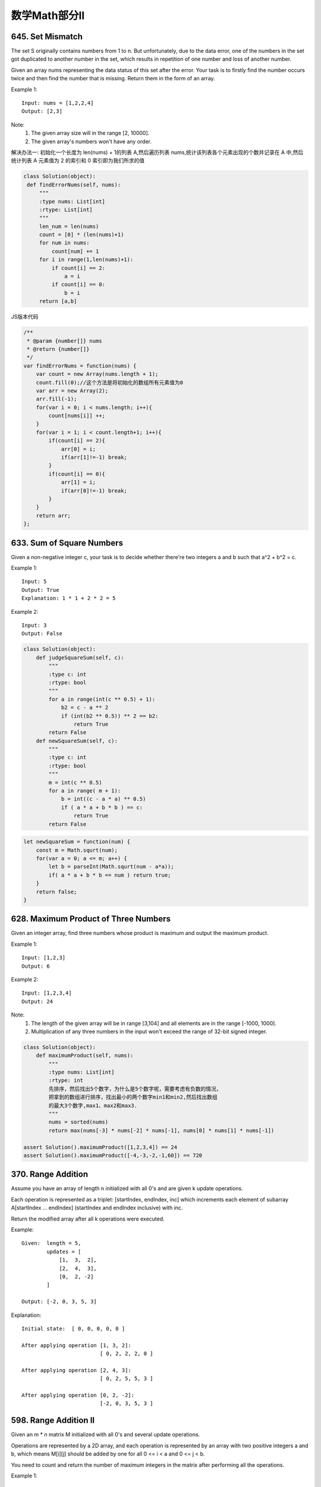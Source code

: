 数学Math部分ll
=============


645. Set Mismatch
-----------------

The set S originally contains numbers from 1 to n. But unfortunately, due to the data error, one of the numbers in the set got duplicated to another number in the set, which results in repetition of one number and loss of another number.

Given an array nums representing the data status of this set after the error. Your task is to firstly find the number occurs twice and then find the number that is missing. Return them in the form of an array.

Example 1:
::
   Input: nums = [1,2,2,4]
   Output: [2,3]

Note:
    #. The given array size will in the range [2, 10000].
    #. The given array's numbers won't have any order.

解决办法一:
初始化一个长度为 len(nums) + 1的列表 A,然后遍历列表 nums,统计该列表各个元素出现的个数并记录在 A 中,然后统计列表 A 元素值为 2 的索引和 0 索引即为我们所求的值

.. code:: python

   class Solution(object):
    def findErrorNums(self, nums):
        """
        :type nums: List[int]
        :rtype: List[int]
        """
        len_num = len(nums)
        count = [0] * (len(nums)+1)
        for num in nums:
            count[num] += 1
        for i in range(1,len(nums)+1):
            if count[i] == 2:
                a = i
            if count[i] == 0:
                b = i
        return [a,b]

JS版本代码

.. code:: javascript

   /**
    * @param {number[]} nums
    * @return {number[]}
    */
   var findErrorNums = function(nums) {
       var count = new Array(nums.length + 1);
       count.fill(0);//这个方法是将初始化的数组所有元素值为0
       var arr = new Array(2);
       arr.fill(-1);
       for(var i = 0; i < nums.length; i++){
           count[nums[i]] ++;
       }
       for(var i = 1; i < count.length+1; i++){
           if(count[i] == 2){
               arr[0] = i;
               if(arr[1]!=-1) break;
           }
           if(count[i] == 0){
               arr[1] = i;
               if(arr[0]!=-1) break;            
           }
       }
       return arr;
   };



633. Sum of Square Numbers
--------------------------

Given a non-negative integer c, your task is to decide whether there're two integers a and b such that a^2 + b^2 = c.

Example 1:
::
   Input: 5
   Output: True
   Explanation: 1 * 1 + 2 * 2 = 5

Example 2:
::
   Input: 3
   Output: False

.. code:: python

   class Solution(object):
       def judgeSquareSum(self, c):
           """
           :type c: int
           :rtype: bool
           """
           for a in range(int(c ** 0.5) + 1):
               b2 = c - a ** 2
               if (int(b2 ** 0.5)) ** 2 == b2:
                   return True
           return False
       def newSquareSum(self, c):
           """
           :type c: int
           :rtype: bool
           """
           m = int(c ** 0.5)
           for a in range( m + 1):
               b = int((c - a * a) ** 0.5)
               if ( a * a + b * b ) == c:
                   return True
           return False

.. code:: javascript
    
    let newSquareSum = function(num) {
        const m = Math.squrt(num);
        for(var a = 0; a <= m; a++) {
            let b = parseInt(Math.squrt(num - a*a));
            if( a * a + b * b == num ) return true;
        }
        return false;
    }

628. Maximum Product of Three Numbers 
-------------------------------------

Given an integer array, find three numbers whose product is maximum and output the maximum product.

Example 1:
::
   Input: [1,2,3]
   Output: 6

Example 2:
::
   Input: [1,2,3,4]
   Output: 24

Note:
    #. The length of the given array will be in range [3,104] and all elements are in the range [-1000, 1000].
    #. Multiplication of any three numbers in the input won't exceed the range of 32-bit signed integer.

.. code:: python
    
    class Solution(object):
        def maximumProduct(self, nums):
            """
            :type nums: List[int]
            :rtype: int
            先排序，然后找出5个数字，为什么是5个数字呢，需要考虑有负数的情况，
            把拿到的数组进行排序，找出最小的两个数字min1和min2,然后找出数组
            的最大3个数字,max1、max2和max3.
            """
            nums = sorted(nums)
            return max(nums[-3] * nums[-2] * nums[-1], nums[0] * nums[1] * nums[-1])

    assert Solution().maximumProduct([1,2,3,4]) == 24
    assert Solution().maximumProduct([-4,-3,-2,-1,60]) == 720


370. Range Addition
-------------------


Assume you have an array of length n initialized with all 0's and are given k update operations.

Each operation is represented as a triplet: [startIndex, endIndex, inc] which increments each element of subarray A[startIndex ... endIndex] (startIndex and endIndex inclusive) with inc.

Return the modified array after all k operations were executed.

Example:
::
    Given:  length = 5,
            updates = [
                [1,  3,  2],
                [2,  4,  3],
                [0,  2, -2]
            ]

    Output: [-2, 0, 3, 5, 3]

Explanation:
::
    Initial state:  [ 0, 0, 0, 0, 0 ]

    After applying operation [1, 3, 2]:
                             [ 0, 2, 2, 2, 0 ]

    After applying operation [2, 4, 3]:
                             [ 0, 2, 5, 5, 3 ]

    After applying operation [0, 2, -2]:
                             [-2, 0, 3, 5, 3 ]




598. Range Addition II 
----------------------

Given an m * n matrix M initialized with all 0's and several update operations.

Operations are represented by a 2D array, and each operation is represented by an array with two positive integers a and b, which means M[i][j] should be added by one for all 0 <= i < a and 0 <= j < b.

You need to count and return the number of maximum integers in the matrix after performing all the operations.

Example 1:
::
   Input: 
   m = 3, n = 3
   operations = [[2,2],[3,3]]
   Output: 4

Explanation: 
::
    Initially, M = 
    [[0, 0, 0],
     [0, 0, 0],
     [0, 0, 0]]

    After performing [2,2], M = 
    [[1, 1, 0],
     [1, 1, 0],
     [0, 0, 0]]

    After performing [3,3], M = 
    [[2, 2, 1],
     [2, 2, 1],
     [1, 1, 1]]

So the maximum integer in M is 2, and there are four of it in M. So return 4.

Note:
    #. The range of m and n is [1,40000].
    #. The range of a is [1,m], and the range of b is [1,n].
    #. The range of operations size won't exceed 10,000.


507. Perfect Number 
-------------------

We define the Perfect Number is a positive integer that is equal to the sum of all its positive divisors except itself.
Now, given an integer n, write a function that returns true when it is a perfect number and false when it is not.

Example:
::
   Input: 28
   Output: True
   Explanation: 28 = 1 + 2 + 4 + 7 + 14

Note: The input number n will not exceed 100,000,000. (1e8) 

解题思路:

#. 求出输入值num的平方差sqrt1
#. 判断num能否将i （i属于[2, sqrt1]）整除，如果可以，则将i和num/i加入num的因数和sum中
#. 判断num和sum是否相等，如果相等，则为完美数，否则不是

注意: 因子不包括自己，所以如果输入是1的话，因子不能有1，1不是完美数


还有一种解法是在给定的n的范围内其实只有五个符合要求的完美数字，于是就有这种枚举的解法，那么套用一句诸葛孔明的名言就是，我从未见过如此厚颜无耻之解法

num==6 || num==28 || num==496 || num==8128 || num==33550336

在给定的区间里面就只有这几个数字符合

453. Minimum Moves to Equal Array Elements
------------------------------------------

Given a non-empty integer array of size n, find the minimum number of moves required to make all array elements equal, where a move is incrementing n - 1 elements by 1.

Example:
::
   Input: [1,2,3]

   Output: 3

Explanation: Only three moves are needed (remember each move increments two elements):

[1,2,3]  =>  [2,3,3]  =>  [3,4,3]  =>  [4,4,4]


先定义一下，sum = 数组移动前所有元素的总和，n = 数组的长度，m = 移动步数，就是答案咯
x = 最后的元素等于的值， minNum = 数组值最小的元素

sum + m * (n - 1) = x * n

x = minNum + m

sum - minNum * n = m

.. code:: python

    /**
     * @param {number[]} nums
     * @return {number}
     */
    var minMoves = function(nums) {
        var total=0;
        nums.sort(function(a,b){return a-b;});
        for(var i=0;i<nums.length;i++)
        {
            total+=nums[i];
        }
        var result=total-nums[0]*nums.length;
        return result;
    };

    def minMoves(self, nums):
        """
        :type nums: List[int]
        :rtype: int
        """
        return sum(nums) - min(nums) * len(nums)




462. Minimum Moves to Equal Array Elements II
---------------------------------------------

Given a non-empty integer array, find the minimum number of moves required to make all array elements equal, where a move is incrementing a selected element by 1 or decrementing a selected element by 1.

You may assume the array's length is at most 10,000.

Example:
::
    Input:  [1,2,3]

    Output:  2

Explanation:  Only two moves are needed (remember each move increments or decrements one element):

[1,2,3]  =>  [2,2,3]  =>  [2,2,2]

.. code-block:: python

    class Solution(object):
        def minMoves2(self, nums):
            """
            :type nums: List[int]
            :rtype: int
            """
            nums = sorted(nums)
            median = nums[len(nums)//2]
            s = 0
            for v in nums:
                s+=abs(v-median)
            return s

441. Arranging Coins 
--------------------


You have a total of n coins that you want to form in a staircase shape, where every k-th row must have exactly k coins.

Given n, find the total number of full staircase rows that can be formed.

n is a non-negative integer and fits within the range of a 32-bit signed integer.

Example 1:
::
    n = 5

    The coins can form the following rows:
    ¤
    ¤ ¤
    ¤ ¤

    Because the 3rd row is incomplete, we return 2.

Example 2:
::
    n = 8

    The coins can form the following rows:
    ¤
    ¤ ¤
    ¤ ¤ ¤
    ¤ ¤

    Because the 4th row is incomplete, we return 3.



415. Add Strings
----------------


Given two non-negative integers num1 and num2 represented as string, return the sum of num1 and num2.

Note:

    #. The length of both num1 and num2 is < 5100.
    #. Both num1 and num2 contains only digits 0-9.
    #. Both num1 and num2 does not contain any leading zero.
    #. You must not use any built-in BigInteger library or convert the inputs to integer directly.

.. tip:: 

    当两个字符串实现相加的时候，我们应该可以想到既然想加都有了，那就一定会有相减、相乘咯。对吧，baby，这就是在做题目过程出现的follow up


::

    // Given two numbers represented as strings, return multiplication of the numbers as a string.

    // Note:
    // The numbers can be arbitrarily large and are non-negative.
    // Converting the input string to integer is NOT allowed.
    // You should NOT use internal library such as BigInteger.
    // Hide Company Tags Facebook Twitter
    // Hide Tags Math String
    // Hide Similar Problems (M) Add Two Numbers (E) Plus One (E) Add Binary

    /**
     * @param {string} num1
     * @param {string} num2
     * @return {string}
     */
    var multiply = function(num1, num2) {
        if(num1 === null || num2 === null || num1.length === 0 || num2.length === 0 || num1 === '0' || num2 === '0') {
            return '0';
        }
        
        var arr1 = num1.split('').reverse();
        var arr2 = num2.split('').reverse();
        var result = [];
        
        for(var i = 0; i < arr1.length; i++) {
            var carry = 0;
            var val1 = parseInt(arr1[i]);
            
            for(var j = 0; j < arr2.length; j++) {
                var val2 = parseInt(arr2[j]);
                var product = val1*val2 + carry;
                var exist = result[i+j] || 0;
                var sum = product + exist;
                var digit = sum%10;
                carry = Math.floor(sum/10);
                result[i+j] = digit;
            }
            
            if(carry > 0) {
                result[i+j] = carry;
            }
        }
        
        result.reverse();
        result = result.join('');
        
        return result;
    };

    multiply('123', '456')


第二种选择

::
    
    class Solution:
        # @param num1, a string
        # @param num2, a string
        # @return a string
        def multiply(self, num1, num2):
            # Handle with the special case that, at least of the input is 0.
            if num1 == "0" or num2 == "0":      return "0"

            result = [0] * (len(num1) + len(num2))
            num1 = [int(i) for i in num1]
            num2 = [int(i) for i in num2]

            for index1 in xrange(len(num1)):
                multiplier = num1[index1]
                temp = [i*multiplier for i in num2]         # Multiply
                temp.extend([0] * (len(num1) - index1 - 1)) # Shift

                # Add to the final result
                for resIndex in xrange(1, len(temp) + 1):
                    result[-resIndex] += temp[-resIndex]

            # Normalize the final result.
            # We do not need to consider the first element.
            # For a m-length integer multiply n-length integer, the result
            # is at most with length of m+n. Thus the first element in array
            # "result" will never be more than 9.
            for resIndex in xrange(len(result)-1, 0, -1):
                result[resIndex-1] += result[resIndex] // 10
                result[resIndex] %= 10

            # Convert the final result into string
            result = "".join([str(i) for i in result]).lstrip("0")

            return result


.. code-block:: python

    class Solution(object):
        def addStrings(self, num1, num2):
            """
            :type num1: str
            :type num2: str
            :rtype: str
            """
            def _convertInter(num):
                return ord(num) - ord('0')

            # 将两个字符串逆序后，转换为list，这里题目有要求，不能使用库函数直接把string转换为int，需要我们自己实现一个字符串转换数字的函数。
            num1, num2 = list(map(_convertInter, num1[::-1])), list(map(int, num2[::-1]))

            # 如果num2的长度 大于 num1，交换它们的顺序。
            if len(num1)<len(num2):
                num1, num2 = num2, num1

            carry = 0
            for i in range(len(num1)):
                n = num2[i] if i<len(num2) else 0 # 较短的那一位如果不够，则该位补0
                tmp = n + carry + num1[i] # 有进位，则将进位加上
                num1[i] = tmp % 10
                carry = tmp // 10

            # 最后存在进位，记得将这个进位加上。
            if carry:
                num1.append(1)
            # 这里没有要求不能将integer转换为str，所以直接使用了内建函数str()
            return ''.join(map(str, num1))[::-1]


            from itertools import izip_longest
            class Solution(object):
                def addStrings(self, num1, num2):
                    res, c = "", 0
                    for (x, y) in izip_longest(num1[::-1], num2[::-1], fillvalue='0'):
                        s = (int(x) + int(y) + c)
                        d, c = s % 10, int(s / 10)
                        res = str(d) + res

                    if c > 0: res = str(c) + res

                    return res

            class Solution(object):
                def addStrings(self, num1, num2):
                    """
                    :type num1: str
                    :type num2: str
                    :rtype: str
                    """
                    i = len(num1) - 1
                    j = len(num2) - 1
                    num = ""
                    carry = 0
                    while i >= 0 or j >= 0:
                        result = carry
                        if i >= 0:
                            result += int(num1[i])
                        if j >= 0:
                            result += int(num2[j])
                        if result >= 10:
                            carry = 1
                        else:
                            carry = 0
                        num = str(result % 10) + num
                        i -= 1
                        j -= 1
                    if carry == 1:
                        num = "1" + num
                    return num

            assert Solution().addStrings("111", "234965") == "235076"
            assert Solution().addStrings("999", "1") == "1000"




.. code-block:: python

    class Solution(object):
        def addStrings(self, num1, num2):
            """
            :type num1: str
            :type num2: str
            :rtype: str
            """
            result = []
            carry = 0
            idx1, idx2 = len(num1), len(num2)
            while idx1 or idx2 or carry:
                digit = carry
                if idx1:
                    idx1 -= 1
                    digit += int(num1[idx1])
                if idx2:
                    idx2 -= 1
                    digit += int(num2[idx2])
                carry = digit > 9
                result.append(str(digit % 10))
            return ''.join(result[::-1])

400. Nth Digit
--------------

Find the nth digit of the infinite integer sequence 1, 2, 3, 4, 5, 6, 7, 8, 9, 10, 11, ...

Note: n is positive and will fit within the range of a 32-bit signed integer (n < 231).

Example 1:
::
   Input: 3
   Output: 3

Example 2:
::
   Input: 11
   Output: 0

Explanation:
The 11th digit of the sequence 1, 2, 3, 4, 5, 6, 7, 8, 9, 10, 11, ... is a 0, which is part of the number 10.


367. Valid Perfect Square 
-------------------------

Given a positive integer num, write a function which returns True if num is a perfect square else False.

Note: Do not use any built-in library function such as sqrt.

Example 1:
::
   Input: 16
   Returns: True

Example 2:
::
   Input: 14
   Returns: False


解法I 牛顿迭代（Newton's Method）

求平方根可以转化为求函数y = x ^ 2 - num的根

迭代过程x = (x + num / x) * 1/2

.. code-block:: python

    class Solution(object):
        def isPerfectSquare(self, num):
            """
            :type num: int
            :rtype: bool
            """
            x = num
            while x * x > num:
                x = (x + num / x) / 2
            return x * x == num


解法II 二分法（Binary Search）

.. code-block:: python

    class Solution(object):
        def isPerfectSquare(self, num):
            """
            :type num: int
            :rtype: bool
            """
            left, right = 0, num
            while left <= right:
                mid = (left + right) / 2
                if mid * mid >= num:
                    right = mid - 1
                else:
                    left = mid + 1
            return left * left == num


.. code-block:: python

    class Solution(object):
        def isPerfectSquare(self, num):
            """
            :type num: int
            :rtype: bool
            """
            L, R = 1, (num >> 1) + 1
            while L <= R:
                m = L + ((R - L) >> 1)
                mul = m ** 2
                if mul == num:
                    return True
                elif mul > num:
                    R = m - 1
                else:
                    L = m + 1
            return False


.. code-block:: python

    class Solution(object):
        def isPerfectSquare(self, num):
            """
            :type num: int
            :rtype: bool
            """
            L, R = 1, (num >> 1) + 1
            while L <= R:
                m = L + ((R - L) >> 1)
                mul = m ** 2
                if mul == num:
                    return True
                elif mul > num:
                    R = m - 1
                else:
                    L = m + 1
            return False


69. Sqrt(x) 
-----------

Implement int sqrt(int x).

Compute and return the square root of x.

这道题目的答案就是上面题目答案修改一下

.. code-block:: javascript

    /**
     * @param {number} num
     * @return {boolean}
     */
    var isPerfectSquare = function(num) {
        var lo = 1;
        var hi = num;
        var isPS = false;

        if (num === 1) {
            isPS = true;
        }

        while (lo <= hi) {
            var mid = lo + Math.floor((hi - lo) / 2);
            var midSquare = mid * mid;
            if (midSquare === num) {
                isPS = true;
                break;
            } else if (midSquare > num) {
                hi = mid - 1;
            } else {
                lo = mid + 1;
            }
        }

        return isPS;
    };








326. Power of Three 
-------------------

Given an integer, write a function to determine if it is a power of three.

Follow up:
Could you do it without using any loop / recursion?

.. code-block:: python

    class Solution(object):
        def isPowerOfThree(self, n):
            """
            :type n:int
            :rtype : bool
            """

            if(n <= 0):
                return False
            while n%3 == 0:
                n /= 3
            return n == 1

        def onePowerOfThree(self, n):
            if n <= 0:
                return False
            if n == 1:
                return True
            if n%3 == 0:
                return self.onePowerOfThree(n/3)
            else:
                return False 


.. tip:: 


    当然，题目说了不能循环或递归，上面的解法能AC但不太符合题意。考虑到输入是“Integer”，是有范围的（<2147483648），所以存在能输入的最大的3的幂次，即 3^19=1162261467。所以只要检查输入能否被它整除即可

.. code-block:: python

    class Solution(object):
        def twoPowerOfThree(self, n):
            return n > 0 and 1162261467 % n == 0




.. tip::

    还可以算出能输入的所有3的幂次，保存到list或dict中，对每次输入判断是否在这些数中即可。


.. code-block:: python

    class Solution(object):
        def threePowerOfThree(self, n):
            nums = [1, 3, 9, 27, 81, 243, 729, 2187, 6561, 19683, 59049, 177147, 531441, 1594323, 4782969, 14348907, 43046721, 129140163, 387420489, 1162261467]
            return n in nums

.. tip:: 

    取对数

.. code-block:: python

    class Solution(object):
        def threePowerOfThree(self, n):

            return n > 0 and 3 ** round(math.log(n, 3)) == 0 



268. Missing Number 
-------------------

Given an array containing n distinct numbers taken from 0, 1, 2, ..., n, find the one that is missing from the array.

For example,
Given nums = [0, 1, 3] return 2.

Note: Your algorithm should run in linear runtime complexity. Could you implement it using only constant extra space complexity?

Credits:
Special thanks to @jianchao.li.fighter for adding this problem and creating all test cases.



.. caution:: 

    这道题给我们n个数字，是0到n之间的数但是有一个数字去掉了，让我们寻找这个数字，要求线性的时间复杂度和常数级的空间复杂度。那么最直观的一个方法是用等差数列的求和公式求出0到n之间所有的数字之和，然后再遍历数组算出给定数字的累积和，然后做减法，差值就是丢失的那个数字
    等差数列前n项和 - 数组之和


.. code-block:: python

    class Solution(object):
        def missingNumber(self, nums):
            """
            :type nums: List[int]
            :rtype: int
            需要注意的是 等差数列的前n项和， 不是等差数列求和
            """
            n = len(nums)
            return n * ( n - 1 ) / 2 - sum(nums)


.. caution:: 

    这题还有一种解法，使用位操作Bit Manipulation来解的，用到了异或操作的特性，相似的题目有Single Number 单独的数字, Single Number II 单独的数字之二和Single Number III 单独的数字之三。那么思路是既然0到n之间少了一个数，我们将这个少了一个数的数组合0到n之间完整的数组异或一下，那么相同的数字都变为0了，剩下的就是少了的那个数字了，参加代码如下：

.. code-block:: python

    class Solution(object):
        def onemissing(self, nums):
            """
            :type nums: List[int]
            :rtype: int
            """
            a = reduce(operator.xor, nums)
            b = reduce(operator.xor, range(len(nums) + 1))
            return a ^ b


.. caution:: 

    这道题还可以用二分查找法来做，我们首先要对数组排序，然后我们用二分查找法算出中间元素的下标，然后用元素值和下标值之间做对比，如果元素值大于下标值，则说明缺失的数字在左边，此时将right赋为mid，反之则将left赋为mid+1。那么看到这里，作为读者的你可能会提出，排序的时间复杂度都不止O(n)，何必要多此一举用二分查找，还不如用上面两种方法呢。对，你说的没错，但是在面试的时候，有可能人家给你的数组就是排好序的，那么此时用二分查找法肯定要优于上面两种方法，所以这种方法最好也要掌握以下~

这个解决办法到后面自己写出来 刷二遍的时候




136. Single Number
------------------


Given an array of integers, every element appears twice except for one. Find that single one.

Note:
Your algorithm should have a linear runtime complexity. Could you implement it without using extra memory? 

给定一个整数数组，除一个元素只出现一次外，其余各元素均出现两次。找出那个只出现一次的元素。

对数组元素执行异或运算，最终结果即为所求。

由于异或运算的性质，两个相同数字的亦或等于0，而任意数字与0的亦或都等于它本身。另外，异或运算满足交换律。

a ^ b = (a & !b) || (!a & b)


.. code-block:: python

    class Solution(object):
        def singleNum(self, nums):
            """
            param {integer[]} nums
            return {integer}
            """
            ans = 0
            for num in nums:
                ans ^= num
            return ans
        def twosingleNum(self, nums):
            return reduce(operator.xor, nums)

        def threeSingleNum(self, nums):
            return reduce(lambda x, y : x ^ y, nums)


.. caution::

    先对元素进行排序，然后进行相邻两元素的对比，如a1和a2对比，a3和a4对比，如果不同，则前一个元素(a1、a3)就是所要查找的元素,实现上主要就是相邻两元素的对比，循环间隔为2，与前一元素对比，如果不同，则返回前一元素。
    如果循环执行完没有返回，则返回列表中最后一个元素，如[1, 1, 2, 2, 3]，执行的循环为(1, 3)，在循环中最后一个元素不会参与对比（奇数个元素）


.. code-block:: python

    class Solution(object):
        def singleNum(self, nums):
            nums.sort()
            for i in range(1, len(nums), 2):
                if nums[i] != nums[i-1]:
                    return nums[i-1]
            return nums[-1]


.. code-block:: java

    /**
     * @param {number[]} nums
     * @return {number}
     */
    var singleNumber = function(nums) {
        return nums.reduce((pre, cur) => pre ^ cur)
    };

    console.log(singleNumber([1,2,3,3,2,1,4]))

137. Single Number II
---------------------



Given an array of integers, every element appears three times except for one, which appears exactly once. Find that single one.

Note:
Your algorithm should have a linear runtime complexity. Could you implement it without using extra memory?


.. code-block:: c

    /**
     * @param {number[]} nums
     * @return {number}
     */
    var singleNumber = function(nums) {
        const arr = []
        for (let i = 0; i < 32; i++) {
            arr.unshift(nums.reduce((pre, cur) => pre + (cur >> i & 1), 0) % 3)
        }
        return parseInt(arr.join(''), 2) | 0
    };

    console.log(singleNumber([-1,-1,-1,-2]))


Single Number III
-----------------


Given an array of numbers nums, in which exactly two elements appear only once and all the other elements appear exactly twice. Find the two elements that appear only once.
For example:
::
    Given nums = [1, 2, 1, 3, 2, 5], return [3, 5].

Note:
    #. The order of the result is not important. So in the above example, [5, 3] is also correct.
    #. Your algorithm should run in linear runtime complexity. Could you implement it using only constant space complexity?



.. code-block:: java

    /**
     * @param {number[]} nums
     * @return {number[]}
     */
    var singleNumber = function(nums) {
        const axorb = nums.reduce((pre, cur) => pre ^ cur)
        const last1 = axorb ^ ((axorb - 1) & axorb)
        let a = 0
        let b = 0
        for (let num of nums){
            if ((last1 & num) === 0) {
                a ^= num
            } else {
                b ^= num
            }
        }
        return [a, b]
    };

    console.log(singleNumber([88, 2, 88, 3, 2, 5]))



263. Ugly Number
----------------

Write a program to check whether a given number is an ugly number.

Ugly numbers are positive numbers whose prime factors only include 2, 3, 5. For example, 6, 8 are ugly while 14 is not ugly since it includes another prime factor 7.

Note that 1 is typically treated as an ugly number.

Credits:
Special thanks to @jianchao.li.fighter for adding this problem and creating all test cases.


258. Add Digits
---------------

Given a non-negative integer num, repeatedly add all its digits until the result has only one digit.

For example:
:: 
   Given num = 38, the process is like: 3 + 8 = 11, 1 + 1 = 2. Since 2 has only one digit, return it.

Follow up:
Could you do it without any loop/recursion in O(1) runtime? 



246. Strobogrammatic Number
---------------------------

A strobogrammatic number is a number that looks the same when rotated 180 degrees (looked at upside down).

Write a function to determine if a number is strobogrammatic. The number is represented as a string.

For example, the numbers "69", "88", and "818" are all strobogrammatic.


时间 O(N) 空间 O(1)


翻转后对称的数就那么几个，我们可以根据这个建立一个映射关系：8->8, 0->0, 1->1, 6->9, 9->6，然后从两边向中间检查对应位置的两个字母是否有映射关系就行了。比如619，先判断6和9是有映射的，然后1和自己又是映射，所以是对称数。



1. 首先我们应从0~9这些数字中分析一下什么样子的数字会出现类似的情况：
0 -> 0
1 -> 1
6 -> 9
8 -> 8
9 -> 6
于是，我们需要做的就是，用i和j分别从头、从尾部来比较，如果num[i]==num[j]并且为8，或者0，或者1，则continue，如果num[i]=='6', num[j]=='9'，或者反之，也continue；如果不continue就false；
最后，如果这个number是奇数个，我们需要对中间位再判断，只有为8、0或者1才行。否则输出false；最后，存活过这些false判断就输出为true；




247. Strobogrammatic Number II
------------------------------



A strobogrammatic number is a number that looks the same when rotated 180 degrees (looked at upside down).

Find all strobogrammatic numbers that are of length = n.

For example, Given n = 2, return ["11","69","88","96"].

找出所有的可能，必然是深度优先搜索。但是每轮搜索如何建立临时的字符串呢？因为数是“对称”的，我们插入一个字母就知道对应位置的另一个字母是什么，所以我们可以从中间插入来建立这个临时的字符串。这样每次从中间插入两个“对称”的字符，之前插入的就被挤到两边去了。这里有几个边界条件要考虑：

如果是第一个字符，即临时字符串为空时进行插入时，不能插入'0'，因为没有0开头的数字

如果n=1的话，第一个字符则可以是'0'

如果只剩下一个带插入的字符，这时候不能插入'6'或'9'，因为他们不能和自己产生映射，翻转后就不是自己了

这样，当深度优先搜索时遇到这些情况，则要相应的跳过




248. Strobogrammatic Number III
-------------------------------

A strobogrammatic number is a number that looks the same when rotated 180 degrees (looked at upside down).

Write a function to count the total strobogrammatic numbers that exist in the range of low <= num <= high.

For example,
Given low = "50", high = "100", return 3. Because 69, 88, and 96 are three strobogrammatic numbers.

Note:
Because the range might be a large number, the low and high numbers are represented as string.



231. Power of Two
-----------------

Given an integer, write a function to determine if it is a power of two.

Credits:
Special thanks to @jianchao.li.fighter for adding this problem and creating all test cases.







204. Count Primes 
-----------------


Count the number of prime numbers less than a non-negative number, n.

Credits:
Special thanks to @mithmatt for adding this problem and creating all test cases.




202. Happy Number 
-----------------

Write an algorithm to determine if a number is "happy".

A happy number is a number defined by the following process: Starting with any positive integer, replace the number by the sum of the squares of its digits, and repeat the process until the number equals 1 (where it will stay), or it loops endlessly in a cycle which does not include 1. Those numbers for which this process ends in 1 are happy numbers.

Example: 19 is a happy number
::
    12 + 92 = 82
    82 + 22 = 68
    62 + 82 = 100
    12 + 02 + 02 = 1

Credits:
Special thanks to @mithmatt and @ts for adding this problem and creating all test cases.




172. Factorial Trailing Zeroes 
------------------------------


Given an integer n, return the number of trailing zeroes in n!.

Note: Your solution should be in logarithmic time complexity.

Credits:
Special thanks to @ts for adding this problem and creating all test cases.



168. Excel Sheet Column Title 
-----------------------------

Given a positive integer, return its corresponding column title as appear in an Excel sheet.

For example:
::
    1 -> A
    2 -> B
    3 -> C
    ...
    26 -> Z
    27 -> AA
    28 -> AB 

Credits:
Special thanks to @ifanchu for adding this problem and creating all test cases.


171. Excel Sheet Column Number 
------------------------------

Related to question Excel Sheet Column Title

Given a column title as appear in an Excel sheet, return its corresponding column number.

For example:
::
    A -> 1
    B -> 2
    C -> 3
    ...
    Z -> 26
    AA -> 27
    AB -> 28 

Credits:
Special thanks to @ts for adding this problem and creating all test cases.






67. Add Binary 
--------------

Given two binary strings, return their sum (also a binary string).

For example
::
    a = "11"
    b = "1"
    Return "100". 


66. Plus One 
------------



Given a non-negative integer represented as a non-empty array of digits, plus one to the integer.

You may assume the integer do not contain any leading zero, except the number 0 itself.

The digits are stored such that the most significant digit is at the head of the list.



13. Roman to Integer
--------------------


Given a roman numeral, convert it to an integer.

Input is guaranteed to be within the range from 1 to 3999.


+-----------------+------+------+------+------+------+------+------+
|  Roman Number   |   I  |  V   |   X  |   L  |   C  |   D  |   M  |  
+-----------------+------+------+------+------+------+------+------+
|  Arab Number    |   1  |  5   |  10  |  50  | 100  |  500 | 1000 |
+-----------------+------+------+------+------+------+------+------+



罗马数字是最早的数字表示方式，比阿拉伯数字早2000多年，起源于罗马。
如今我们最常见的罗马数字就是钟表的表盘符号：Ⅰ，Ⅱ，Ⅲ，Ⅳ（IIII），Ⅴ，Ⅵ，Ⅶ，Ⅷ，Ⅸ，Ⅹ，Ⅺ，Ⅻ……
对应阿拉伯数字（就是现在国际通用的数字），就是1，2，3，4，5，6，7，8，9，10，11，12。（注：阿拉伯数字其实是古代印度人发明的，后来由阿拉伯人传入欧洲，被欧洲人误称为阿拉伯数字。）


1、相同的数字连写，所表示的数等于这些数字相加得到的数，如：Ⅲ = 3；
2、小的数字在大的数字的右边，所表示的数等于这些数字相加得到的数， 如：Ⅷ = 8；Ⅻ = 12；
3、小的数字，（限于Ⅰ、X 和C）在大的数字的左边，所表示的数等于大数减小数得到的数，如：Ⅳ= 4；Ⅸ= 9；
4、正常使用时，连写的数字重复不得超过三次。（表盘上的四点钟“IIII”例外）
5、在一个数的上面画一条横线，表示这个数扩大1000倍。


有几条须注意掌握：

#. 基本数字Ⅰ、X 、C 中的任何一个，自身连用构成数目，或者放在大数的右边连用构成数目，都不能超过三个；放在大数的左边只能用一个。
#. 不能把基本数字V 、L 、D 中的任何一个作为小数放在大数的左边采用相减的方法构成数目；放在大数的右边采用相加的方式构成数目，只能使用一个。
#. V 和X 左边的小数字只能用Ⅰ。
#. L 和C 左边的小数字只能用X。
#. D 和M 左边的小数字只能用C。
 
而这道题好就好在没有让我们来验证输入字符串是不是罗马数字，这样省掉不少功夫。我们需要用到map数据结构，来将罗马数字的字母转化为对应的整数值，因为输入的一定是罗马数字，那么我们只要考虑两种情况即可：
第一，如果当前数字是最后一个数字，或者之后的数字比它小的话，则加上当前数字
第二，其他情况则减去这个数字


考虑到罗马数字转换为阿拉伯数字，相应的阿拉伯数字也可以转换为罗马数字


.. code-block:: python

    class Solution(object):
        def intToRoman(self, num):
            """
            :type num: int
            :rtype: str
            """
            numeral_map = {1: "I", 4: "IV", 5: "V", 9: "IX", \
                           10: "X", 40: "XL", 50: "L", 90: "XC", \
                           100: "C", 400: "CD", 500: "D", 900: "CM", \
                           1000: "M"}
            keyset, result = sorted(numeral_map.keys()), []
            
            while num > 0:
                for key in reversed(keyset):
                    while num / key > 0:
                        num -= key
                        result += numeral_map[key]
                        
            return "".join(result)

     
    if __name__ == "__main__":
        print Solution().intToRoman(999)
        print Solution().intToRoman(3999)


.. code-block:: python

    def roman_to_int(roman, values={'M': 1000, 'D': 500, 'C': 100, 'L': 50, 
                                    'X': 10, 'V': 5, 'I': 1}):
        """Convert from Roman numerals to an integer."""
        numbers = []
        for char in roman:
            numbers.append(values[char]) 
        total = 0
        for num1, num2 in zip(numbers, numbers[1:]):
            if num1 >= num2:
                total += num1
            else:
                total -= num1
        return total + num2


.. code-block:: python

    class Solution:
        # @return an integer
        def romanToInt(self, s):
            numeral_map = {"I": 1, "V": 5, "X": 10, "L": 50, "C":100, "D": 500, "M": 1000}
            decimal = 0
            for i in xrange(len(s)):
                if i > 0 and numeral_map[s[i]] > numeral_map[s[i - 1]]:
                    decimal += numeral_map[s[i]] - 2 * numeral_map[s[i - 1]]
                else:
                    decimal += numeral_map[s[i]]
            return decimal

    if __name__ == "__main__":
        print Solution().romanToInt("IIVX")
        print Solution().romanToInt("MMMCMXCIX")



9. Palindrome Number 
--------------------

Determine whether an integer is a palindrome. Do this without extra space.

click to show spoilers.
Some hints:

Could negative integers be palindromes? (ie, -1)

If you are thinking of converting the integer to string, note the restriction of using extra space.

You could also try reversing an integer. However, if you have solved the problem "Reverse Integer", you know that the reversed integer might overflow. How would you handle such case?

There is a more generic way of solving this problem.



7. Reverse Integer 
------------------


Reverse digits of an integer.

Example1: x = 123, return 321
Example2: x = -123, return -321

click to show spoilers.
Have you thought about this?

Here are some good questions to ask before coding. Bonus points for you if you have already thought through this!

If the integer's last digit is 0, what should the output be? ie, cases such as 10, 100.

Did you notice that the reversed integer might overflow? Assume the input is a 32-bit integer, then the reverse of 1000000003 overflows. How should you handle such cases?

For the purpose of this problem, assume that your function returns 0 when the reversed integer overflows.

Note:
The input is assumed to be a 32-bit signed integer. Your function should return 0 when the reversed integer overflows. 


640. Solve the Equation 
-----------------------

Solve a given equation and return the value of x in the form of string "x=#value". The equation contains only '+', '-' operation, the variable x and its coefficient.

If there is no solution for the equation, return "No solution".

If there are infinite solutions for the equation, return "Infinite solutions".

If there is exactly one solution for the equation, we ensure that the value of x is an integer.

Example 1:
::
    Input: "x+5-3+x=6+x-2"
    Output: "x=2"

Example 2:
::
    Input: "x=x"
    Output: "Infinite solutions"

Example 3:
::
    Input: "2x=x"
    Output: "x=0"

Example 4:
::
    Input: "2x+3x-6x=x+2"
    Output: "x=-1"

Example 5:
::
    Input: "x=x+2"
    Output: "No solution"



.. attention:: 

    一元一次方程真的很容易解，但是要用代码来解决，真真你妈也是蛋疼啊

字符串处理

#. 用'='将等式分为左右两半
#. 分别求左右两侧x的系数和常数值，记为lx, lc, rx, rc
#. 令x, c = lx - rx, rc - lc
#. 若x != 0，则x = c / x
#. 否则，若c != 0，说明方程无解
#. 否则，说明有无数组解

.. code-block:: python

    class Solution(object):
        def solveEquation(self, equation):
            """
            :type equation: str
            :rtype: str
            """
            left, right = equation.split('=')
            lx, lc = self.solve(left)
            rx, rc = self.solve(right)
            x, c = lx - rx, rc - lc
            if x: return 'x=%d' % (c / x)
            elif c: return 'No solution'
            return 'Infinite solutions'
        
        def solve(self, expr):
            x = c = 0
            num, sig = '', 1
            for ch in expr + '#':
                if '0' <= ch <= '9':
                    num += ch
                elif ch == 'x':
                    x += int(num or '1') * sig
                    num, sig = '', 1
                else:
                    c += int(num or '0') * sig
                    num, sig = '', 1
                    if ch == '-': sig = -1
            return x, c



634. Find the Derangement of An Array
-------------------------------------

In combinatorial mathematics, a derangement is a permutation of the elements of a set, such that no element appears in its original position.

There's originally an array consisting of n integers from 1 to n in ascending order, you need to find the number of derangement it can generate.

Also, since the answer may be very large, you should return the output mod 109 + 7.

Example 1:

Input: 3
Output: 2
Explanation: The original array is [1,2,3]. The two derangements are [2,3,1] and [3,1,2].

Note:
n is in the range of [1, 106].
题目大意：

在组合数学中，错位排列是指所有元素均不在其原始位置的排列。

给定[1, 2 , ... , n]，求其错位排列的个数。

由于结果可能很大，结果对10^9 + 7取模






625. Minimum Factorization
--------------------------
Given a positive integer a, find the smallest positive integer b whose multiplication of each digit equals to a.

If there is no answer or the answer is not fit in 32-bit signed integer, then return 0.

Example 1
::
    Input: 48   Output: 68

Example 2
::
    Input: 15  Output: 35

题目大意：

给定正整数a，求各位相乘等于a的最小整数。

若不存在这样的整数，或者超过32位带符号整数范围，则返回0。


593. Valid Square 
-----------------


Given the coordinates of four points in 2D space, return whether the four points could construct a square.

The coordinate (x,y) of a point is represented by an integer array with two integers.

Example:

Input: p1 = [0,0], p2 = [1,1], p3 = [1,0], p4 = [0,1]
Output: True

Note:

    #. All the input integers are in the range [-10000, 10000].
    #. A valid square has four equal sides with positive length and four equal angles (90-degree angles).
    #. Input points have no order.


592. Fraction Addition and Subtraction 
--------------------------------------


Given a string representing an expression of fraction addition and subtraction, you need to return the calculation result in string format. The final result should be irreducible fraction. If your final result is an integer, say 2, you need to change it to the format of fraction that has denominator 1. So in this case, 2 should be converted to 2/1.

Example 1:
::
    Input:"-1/2+1/2"
    Output: "0/1"

Example 2:
::
    Input:"-1/2+1/2+1/3"
    Output: "1/3"

Example 3:
::
    Input:"1/3-1/2"
    Output: "-1/6"

Example 4:
::
    Input:"5/3+1/3"
    Output: "2/1"

Note:

    #. The input string only contains '0' to '9', '/', '+' and '-'. So does the output.
    #. Each fraction (input and output) has format ±numerator/denominator. If the first input fraction or the output is positive, then '+' will be omitted.
    #. The input only contains valid irreducible fractions, where the numerator and denominator of each fraction will always be in the range [1,10]. If the denominator is 1, it means this fraction is actually an integer in a fraction format defined above.
    #. The number of given fractions will be in the range [1,10].
    #. The numerator and denominator of the final result are guaranteed to be valid and in the range of 32-bit int.



573. Squirrel Simulation

There's a tree, a squirrel, and several nuts. Positions are represented by the cells in a 2D grid. Your goal is to find the minimal distance for the squirrel to collect all the nuts and put them under the tree one by one. The squirrel can only take at most one nut at one time and can move in four directions - up, down, left and right, to the adjacent cell. The distance is represented by the number of moves.

Example 1:

Input: 
Height : 5
Width : 7
Tree position : [2,2]
Squirrel : [4,4]
Nuts : [[3,0], [2,5]]
Output: 12
Explanation:

Note:

    #. All given positions won't overlap.
    #. The squirrel can take at most one nut at one time.
    #. The given positions of nuts have no order.
    #. Height and width are positive integers. 3 <= height * width <= 10,000.
    #. The given positions contain at least one nut, only one tree and one squirrel.

题目大意：

二维格子高度height，宽度width。其中包含一棵树tree，一个松鼠squirrel，以及一些坚果nuts。

求松鼠将所有坚果运送至树的位置所需的最小距离之和。

注意：

    #. 所有位置不会重叠
    #. 松鼠一次运送只能携带一枚坚果
    #. 给定坚果位置是无序的
    #. 高度和宽度是正整数，并且 3 <= height * width <= 10,000
    #. 给定位置包含至少一枚坚果，只有一棵树和一只松鼠


553. Optimal Division 
---------------------

Given a list of positive integers, the adjacent integers will perform the float division. For example, [2,3,4] -> 2 / 3 / 4.

However, you can add any number of parenthesis at any position to change the priority of operations. You should find out how to add parenthesis to get the maximum result, and return the corresponding expression in string format. Your expression should NOT contain redundant parenthesis.

Example:

Input: [1000,100,10,2]
Output: "1000/(100/10/2)"
Explanation:
1000/(100/10/2) = 1000/((100/10)/2) = 200
However, the bold parenthesis in "1000/((100/10)/2)" are redundant, 
since they don't influence the operation priority. So you should return "1000/(100/10/2)". 

Other cases:
1000/(100/10)/2 = 50
1000/(100/(10/2)) = 50
1000/100/10/2 = 0.5
1000/100/(10/2) = 2

Note:

    #. The length of the input array is [1, 10].
    #. Elements in the given array will be in range [2, 1000].
    #. There is only one optimal division for each test case.


537. Complex Number Multiplication
----------------------------------

Given two strings representing two complex numbers.

You need to return a string representing their multiplication. Note i2 = -1 according to the definition.

Example 1:
::
    Input: "1+1i", "1+1i"
    Output: "0+2i"
    Explanation: (1 + i) * (1 + i) = 1 + i2 + 2 * i = 2i, and you need convert it to the form of 0+2i.

Example 2:
::
    Input: "1+-1i", "1+-1i"
    Output: "0+-2i"
    Explanation: (1 - i) * (1 - i) = 1 + i2 - 2 * i = -2i, and you need convert it to the form of 0+-2i.

Note:

    #. The input strings will not have extra blank.
    #. The input strings will be given in the form of a+bi, where the integer a and b will both belong to the range of [-100, 100]. And the output should be also in this form.




535. Encode and Decode TinyURL 
------------------------------

Note: This is a companion problem to the System Design problem: Design TinyURL.

TinyURL is a URL shortening service where you enter a URL such as https://leetcode.com/problems/design-tinyurl and it returns a short URL such as http://tinyurl.com/4e9iAk.

Design the encode and decode methods for the TinyURL service. There is no restriction on how your encode/decode algorithm should work. You just need to ensure that a URL can be encoded to a tiny URL and the tiny URL can be decoded to the original URL.


523. Continuous Subarray Sum 
----------------------------


Given a list of non-negative numbers and a target integer k, write a function to check if the array has a continuous subarray of size at least 2 that sums up to the multiple of k, that is, sums up to n*k where n is also an integer.

Example 1:

Input: [23, 2, 4, 6, 7],  k=6
Output: True
Explanation: Because [2, 4] is a continuous subarray of size 2 and sums up to 6.

Example 2:

Input: [23, 2, 6, 4, 7],  k=6
Output: True
Explanation: Because [23, 2, 6, 4, 7] is an continuous subarray of size 5 and sums up to 42.

Note:

    #. The length of the array won't exceed 10,000.
    #. You may assume the sum of all the numbers is in the range of a signed 32-bit integer.


469. Convex Polygon
-------------------
Given a list of points that form a polygon when joined sequentially, find if this polygon is convex (Convex polygon definition).

Note:

    There are at least 3 and at most 10,000 points.
    Coordinates are in the range -10,000 to 10,000.
    You may assume the polygon formed by given points is always a simple polygon (Simple polygon definition). In other words, we ensure that exactly two edges intersect at each vertex, and that edges otherwise don't intersect each other.

Example 1:

[[0,0],[0,1],[1,1],[1,0]]

Answer: True

Explanation:

Example 2:

[[0,0],[0,10],[10,10],[10,0],[5,5]]

Answer: False

Explanation:

题目大意：

给定一组点，顺序相连可以组成一个多边形。判断多边形是否是凸包。

注意：

    最少3个，最多10000个点
    坐标在-10,000 到 10,000之间。
    你可以假设组成的多边形总是简单多边形。换言之，我们确保每个顶点都是两条边的交点，其他边不会相互交叉。

解题思路：

遍历顶点，判断相邻三个顶点A、B、C组成的两个向量(AB, AC)的叉积是否同负同正。




423. Reconstruct Original Digits from English 
---------------------------------------------

Given a non-empty string containing an out-of-order English representation of digits 0-9, output the digits in ascending order.

Note:

    #. Input contains only lowercase English letters.
    #. Input is guaranteed to be valid and can be transformed to its original digits. That means invalid inputs such as "abc" or "zerone" are not permitted.
    Input length is less than 50,000.

Example 1:

Input: "owoztneoer"

Output: "012"

Example 2:

Input: "fviefuro"

Output: "45"



413. Arithmetic Slices 
----------------------

A sequence of number is called arithmetic if it consists of at least three elements and if the difference between any two consecutive elements is the same.

For example, these are arithmetic sequence:

1, 3, 5, 7, 9
7, 7, 7, 7
3, -1, -5, -9

The following sequence is not arithmetic.

1, 1, 2, 5, 7


A zero-indexed array A consisting of N numbers is given. A slice of that array is any pair of integers (P, Q) such that 0 <= P < Q < N.

A slice (P, Q) of array A is called arithmetic if the sequence:
A[P], A[p + 1], ..., A[Q - 1], A[Q] is arithmetic. In particular, this means that P + 1 < Q.

The function should return the number of arithmetic slices in the array A.

Example:

A = [1, 2, 3, 4]

return: 3, for 3 arithmetic slices in A: [1, 2, 3], [2, 3, 4] and [1, 2, 3, 4] itself.


397. Integer Replacement 
------------------------

Given a positive integer n and you can do operations as follow:

    If n is even, replace n with n/2.
    If n is odd, you can replace n with either n + 1 or n - 1.

What is the minimum number of replacements needed for n to become 1?

Example 1:

Input:  8

Output:  3

Explanation:
8 -> 4 -> 2 -> 1

Example 2:

Input:  7

Output:  4

Explanation:
7 -> 8 -> 4 -> 2 -> 1
or
7 -> 6 -> 3 -> 2 -> 1



396. Rotate Function 
--------------------

Given an array of integers A and let n to be its length.

Assume Bk to be an array obtained by rotating the array A k positions clock-wise, we define a "rotation function" F on A as follow:

F(k) = 0 * Bk[0] + 1 * Bk[1] + ... + (n-1) * Bk[n-1].

Calculate the maximum value of F(0), F(1), ..., F(n-1).

Note:  n is guaranteed to be less than 105.

Example:

A = [4, 3, 2, 6]

F(0) = (0 * 4) + (1 * 3) + (2 * 2) + (3 * 6) = 0 + 3 + 4 + 18 = 25
F(1) = (0 * 6) + (1 * 4) + (2 * 3) + (3 * 2) = 0 + 4 + 6 + 6 = 16
F(2) = (0 * 2) + (1 * 6) + (2 * 4) + (3 * 3) = 0 + 6 + 8 + 9 = 23
F(3) = (0 * 3) + (1 * 2) + (2 * 6) + (3 * 4) = 0 + 2 + 12 + 12 = 26

So the maximum value of F(0), F(1), F(2), F(3) is F(3) = 26.



372. Super Pow 
--------------

Your task is to calculate ab mod 1337 where a is a positive integer and b is an extremely large positive integer given in the form of an array.

Example1:

a = 2
b = [3]

Result: 8

Example2:

a = 2
b = [1,0]

Result: 1024

Credits:
Special thanks to @Stomach_ache for adding this problem and creating all test cases.



368. Largest Divisible Subset 
-----------------------------


Given a set of distinct positive integers, find the largest subset such that every pair (Si, Sj) of elements in this subset satisfies: Si % Sj = 0 or Sj % Si = 0.

If there are multiple solutions, return any subset is fine.

Example 1:

nums: [1,2,3]

Result: [1,2] (of course, [1,3] will also be ok)

Example 2:

nums: [1,2,4,8]

Result: [1,2,4,8]

Credits:
Special thanks to @Stomach_ache for adding this problem and creating all test cases.




365. Water and Jug Problem 
--------------------------



You are given two jugs with capacities x and y litres. There is an infinite amount of water supply available. You need to determine whether it is possible to measure exactly z litres using these two jugs.

If z liters of water is measurable, you must have z liters of water contained within one or both buckets by the end.

Operations allowed:

    #. Fill any of the jugs completely with water.
    #. Empty any of the jugs.
    #. Pour water from one jug into another till the other jug is completely full or the first jug itself is empty.

Example 1: (From the famous "Die Hard" example)
::
    Input: x = 3, y = 5, z = 4
    Output: True

Example 2:
::
    Input: x = 2, y = 6, z = 5
    Output: False

Credits:
Special thanks to @vinod23 for adding this problem and creating all test cases.





360. Sort Transformed Array
---------------------------


Given a sorted array of integers nums and integer values a, b and c. Apply a function of the form f(x) = ax2 + bx + c to each element x in the array.

The returned array must be in sorted order.

Expected time complexity: O(n)

Example:
::
    nums = [-4, -2, 2, 4], a = 1, b = 3, c = 5,

    Result: [3, 9, 15, 33]

    nums = [-4, -2, 2, 4], a = -1, b = 3, c = 5

    Result: [-23, -5, 1, 7]


